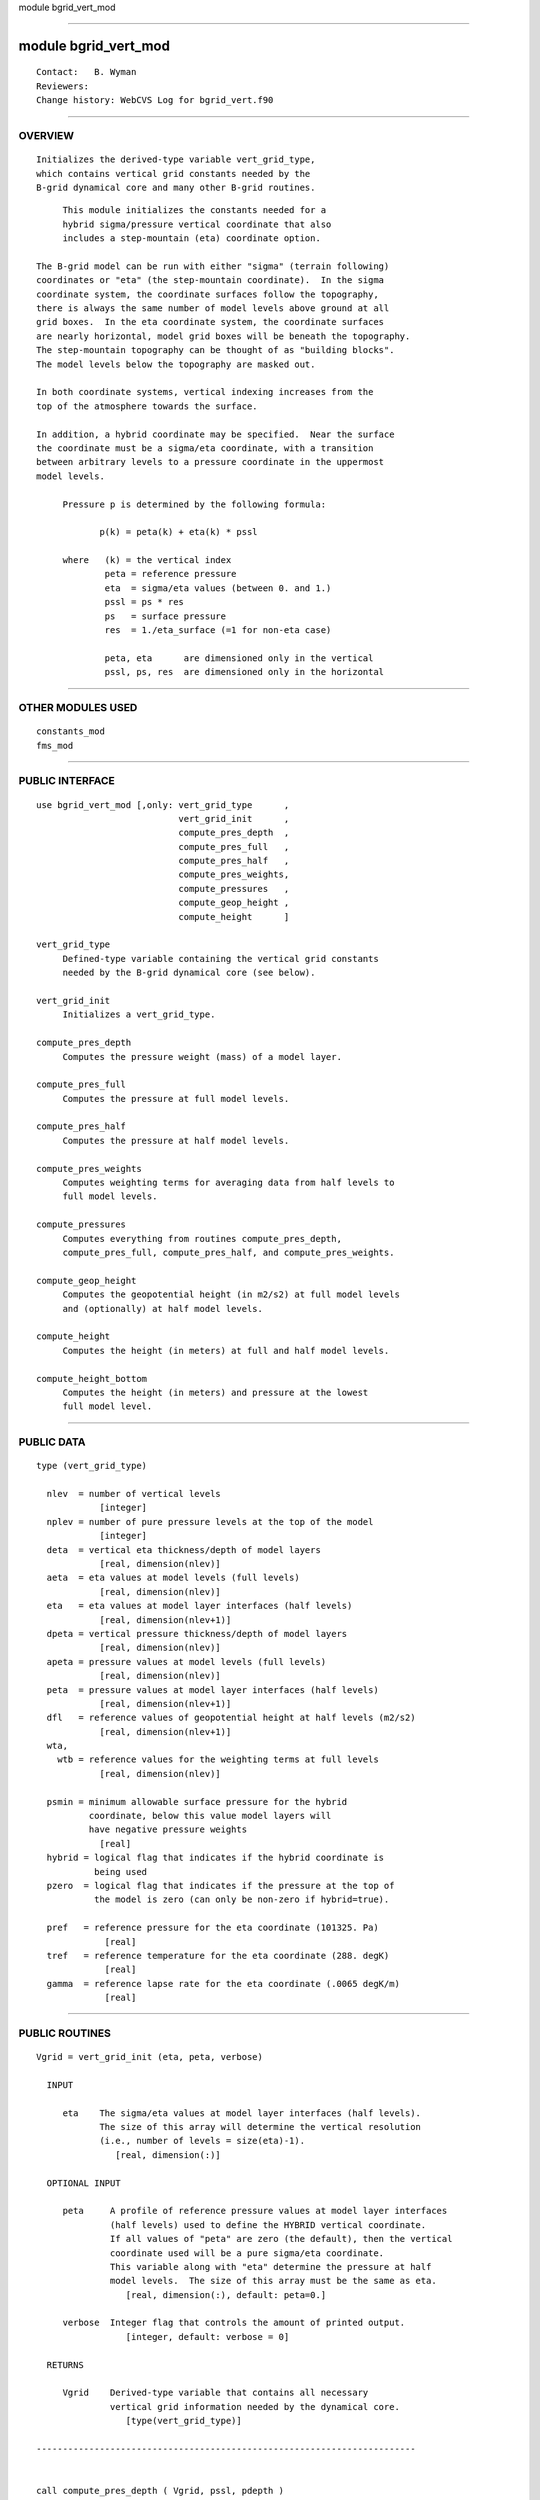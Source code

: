 module bgrid_vert_mod

--------------

module bgrid_vert_mod
---------------------

::

        Contact:   B. Wyman
        Reviewers:
        Change history: WebCVS Log for bgrid_vert.f90

--------------

OVERVIEW
^^^^^^^^

::


        Initializes the derived-type variable vert_grid_type,
        which contains vertical grid constants needed by the
        B-grid dynamical core and many other B-grid routines.

::

    
        This module initializes the constants needed for a
        hybrid sigma/pressure vertical coordinate that also
        includes a step-mountain (eta) coordinate option.

   The B-grid model can be run with either "sigma" (terrain following)
   coordinates or "eta" (the step-mountain coordinate).  In the sigma
   coordinate system, the coordinate surfaces follow the topography,
   there is always the same number of model levels above ground at all
   grid boxes.  In the eta coordinate system, the coordinate surfaces
   are nearly horizontal, model grid boxes will be beneath the topography.
   The step-mountain topography can be thought of as "building blocks".
   The model levels below the topography are masked out.

   In both coordinate systems, vertical indexing increases from the
   top of the atmosphere towards the surface.

   In addition, a hybrid coordinate may be specified.  Near the surface
   the coordinate must be a sigma/eta coordinate, with a transition
   between arbitrary levels to a pressure coordinate in the uppermost
   model levels.

        Pressure p is determined by the following formula:

               p(k) = peta(k) + eta(k) * pssl

        where   (k) = the vertical index
                peta = reference pressure
                eta  = sigma/eta values (between 0. and 1.)
                pssl = ps * res
                ps   = surface pressure
                res  = 1./eta_surface (=1 for non-eta case)

                peta, eta      are dimensioned only in the vertical
                pssl, ps, res  are dimensioned only in the horizontal

--------------

OTHER MODULES USED
^^^^^^^^^^^^^^^^^^

::


        constants_mod
        fms_mod

--------------

PUBLIC INTERFACE
^^^^^^^^^^^^^^^^

::


      use bgrid_vert_mod [,only: vert_grid_type      ,
                                 vert_grid_init      ,
                                 compute_pres_depth  ,
                                 compute_pres_full   ,
                                 compute_pres_half   ,
                                 compute_pres_weights,
                                 compute_pressures   ,
                                 compute_geop_height ,
                                 compute_height      ]

      vert_grid_type
           Defined-type variable containing the vertical grid constants
           needed by the B-grid dynamical core (see below).

      vert_grid_init
           Initializes a vert_grid_type.

      compute_pres_depth
           Computes the pressure weight (mass) of a model layer.

      compute_pres_full
           Computes the pressure at full model levels.

      compute_pres_half
           Computes the pressure at half model levels.

      compute_pres_weights
           Computes weighting terms for averaging data from half levels to
           full model levels.

      compute_pressures
           Computes everything from routines compute_pres_depth,
           compute_pres_full, compute_pres_half, and compute_pres_weights.

      compute_geop_height
           Computes the geopotential height (in m2/s2) at full model levels
           and (optionally) at half model levels.

      compute_height
           Computes the height (in meters) at full and half model levels.

      compute_height_bottom
           Computes the height (in meters) and pressure at the lowest
           full model level.

--------------

PUBLIC DATA
^^^^^^^^^^^

::


    type (vert_grid_type)

      nlev  = number of vertical levels
                [integer]
      nplev = number of pure pressure levels at the top of the model
                [integer]
      deta  = vertical eta thickness/depth of model layers 
                [real, dimension(nlev)]
      aeta  = eta values at model levels (full levels)
                [real, dimension(nlev)]
      eta   = eta values at model layer interfaces (half levels)
                [real, dimension(nlev+1)]
      dpeta = vertical pressure thickness/depth of model layers
                [real, dimension(nlev)]
      apeta = pressure values at model levels (full levels)
                [real, dimension(nlev)]
      peta  = pressure values at model layer interfaces (half levels)
                [real, dimension(nlev+1)]
      dfl   = reference values of geopotential height at half levels (m2/s2)
                [real, dimension(nlev+1)]
      wta,
        wtb = reference values for the weighting terms at full levels
                [real, dimension(nlev)]

      psmin = minimum allowable surface pressure for the hybrid
              coordinate, below this value model layers will
              have negative pressure weights
                [real]
      hybrid = logical flag that indicates if the hybrid coordinate is
               being used
      pzero  = logical flag that indicates if the pressure at the top of
               the model is zero (can only be non-zero if hybrid=true).

      pref   = reference pressure for the eta coordinate (101325. Pa)
                 [real]
      tref   = reference temperature for the eta coordinate (288. degK)
                 [real]
      gamma  = reference lapse rate for the eta coordinate (.0065 degK/m)
                 [real]

--------------

PUBLIC ROUTINES
^^^^^^^^^^^^^^^

::



   Vgrid = vert_grid_init (eta, peta, verbose)

     INPUT

        eta    The sigma/eta values at model layer interfaces (half levels).
               The size of this array will determine the vertical resolution
               (i.e., number of levels = size(eta)-1).
                  [real, dimension(:)]

     OPTIONAL INPUT

        peta     A profile of reference pressure values at model layer interfaces
                 (half levels) used to define the HYBRID vertical coordinate.
                 If all values of "peta" are zero (the default), then the vertical
                 coordinate used will be a pure sigma/eta coordinate.
                 This variable along with "eta" determine the pressure at half
                 model levels.  The size of this array must be the same as eta.
                    [real, dimension(:), default: peta=0.]

        verbose  Integer flag that controls the amount of printed output.
                    [integer, default: verbose = 0]

     RETURNS

        Vgrid    Derived-type variable that contains all necessary 
                 vertical grid information needed by the dynamical core.
                    [type(vert_grid_type)]

   ------------------------------------------------------------------------


   call compute_pres_depth ( Vgrid, pssl, pdepth )

     INPUT

        Vgrid    Derived-type variable containing vertical grid information
                 returned by a previous call to vert_grid_init.
                   [type(vert_grid_type)]

        pssl     The (surface) pressure at eta = 1.
                   [real, dimension(:,:)]

     OUTPUT

        pdepth   The pressure depth (i.e., weight) for all model layers.
                 The first 2 dimensions of pdepth must be the same as the
                 dimensions of pssl. The third dimension of pdepth must equal
                 the number of full model levels.
                   [real, dimension(:,:,nlev)]

   ------------------------------------------------------------------------


   call compute_pres_full ( Vgrid, pssl, pfull [,phalf, dpde] )

     INPUT

        Vgrid    Derived-type variable containing vertical grid information
                 returned by a previous call to vert_grid_init.
                   [type(vert_grid_type)]

        pssl     The (surface) pressure at eta = 1.
                   [real, dimension(:,:)]
                                                               
     OUTPUT

        pfull    The pressure at full model levels.  The first 2 dimensions
                 of pfull must be the same as the dimensions of pssl. The third
                 dimension of pfull must equal the number of full model levels.
                   [real, dimension(:,:,nlev)]

     OPTIONAL INPUT

        phalf    The pressure at half model levels (the interface between model
                 layers). The first 2 dimensions of phalf must be the same as the
                 dimensions of pssl. The third dimension of phalf must equal the
                 number of half model levels.
                   [real, dimension(:,:,nlev+1)]

        dpde     The pressure depth (i.e., weight) for all model layers.
                 The first 2 dimensions of dpde must be the same as the
                 dimensions of pssl. The third dimension of dpde must equal
                 the number of full model levels.
                   [real, dimension(:,:,nlev)]

   ------------------------------------------------------------------------


   call compute_pres_half ( Vgrid, pssl, phalf )

     INPUT

        Vgrid    Derived-type variable containing vertical grid information
                 returned by a previous call to vert_grid_init.
                   [type(vert_grid_type)]

        pssl     The (surface) pressure at eta = 1.
                   [real, dimension(:,:)]
                                                               
     OUTPUT

        phalf    The pressure at half model levels (the interface between model
                 layers). The first 2 dimensions of phalf must be the same as the
                 dimensions of pssl. The third dimension of phalf must equal the
                 number of half model levels.
                   [real, dimension(:,:,nlev+1)]

   ------------------------------------------------------------------------


   call compute_pres_weights ( Vgrid, phalf, pfull, wta, wtb )

     INPUT

        Vgrid    Derived-type variable containing vertical grid information
                 returned by a previous call to vert_grid_init.
                   [type(vert_grid_type)]

        phalf    The pressure at half model levels (the interface between model layers).
                   [real, dimension(:,:,nlev+1)]

        pfull    The pressure at full model levels.
                   [real, dimension(:,:,nlev)]

     OUTPUT

        wta      Weighting term used to average data from half levels to full
                 model levels. wta is applied to data at the half level ABOVE.
                   [real, dimension(:,:,nlev)]

        wtb      Weighting term used to average data from half levels to full
                 model levels. wtb is applied to data at the half level BELOW.
                   [real, dimension(:,:,nlev)]

     NOTES

        For input and output arrays: phalf, pfull, wta, wtb.

         1) The first 2 dimensions must all be the same.
         2) The third dimension must agree with the vertical resolution
            of the model (as stated above).
        
   ------------------------------------------------------------------------


   call compute_pressures ( Vgrid, pssl, phalf, pfull [, dpde, wta, wtb] )

     INPUT

        Vgrid    Derived-type variable containing vertical grid information
                 returned by a previous call to vert_grid_init.
                   [type(vert_grid_type)]

        pssl     The (surface) pressure at eta = 1.
                   [real, dimension(:,:)]

     OUTPUT

        phalf    The pressure at half model levels (the interface between model layers).
                   [real, dimension(:,:,nlev+1)]

        pfull    The pressure at full model levels.
                   [real, dimension(:,:,nlev)]

     OPTIONAL OUTPUT

        dpde     The pressure depth (i.e., weight) for all model layers.
                   [real, dimension(:,:,nlev)]

        wta      Weighting term used to average data from half levels to full
                 model levels. wta is applied to data at the half level ABOVE.
                   [real, dimension(:,:,nlev)]

        wtb      Weighting term used to average data from half levels to full
                 model levels. wtb is applied to data at the half level BELOW.
                   [real, dimension(:,:,nlev)]

     NOTES

        For output arrays: phalf, pfull, dpde, wta, wtb.

         1) The first 2 dimensions must be the same as the dimensions of
            input argument pssl.
         2) The third dimension must agree with the vertical resolution
            of the model (as stated above).
        
   ------------------------------------------------------------------------


   call compute_geop_height ( Vgrid, fssl, vtemp, wta, wtb, zfull [, zhalf, mask] )

     INPUT

        Vgrid    Derived-type variable containing vertical grid information
                 returned by a previous call to vert_grid_init.
                   [type(vert_grid_type)]

        fssl     The geopotential height (in m2/s2) at eta = 1.
                 Note that for the eta coordinate fssl = 0.
                   [real, dimension(:,:)]

        vtemp    The virtual temperature (degK) at full model levels.
                   [real, dimension(:,:,nlev)]

        wta      Weighting term used to average data from half levels to full
                 model levels. wta is applied to data at the half level ABOVE.
                   [real, dimension(:,:,nlev)]

        wtb      Weighting term used to average data from half levels to full
                 model levels. wtb is applied to data at the half level BELOW.
                   [real, dimension(:,:,nlev)]

     OUTPUT

        zfull    The geopotential height (in m2/s2) at full model levels.
                   [real, dimension(:,:,nlev)]

     OPTIONAL OUTPUT

        zhalf    The geopotential height (in m2/s2) at half model levels
                 (the interface between model layers).
                   [real, dimension(:,:,nlev+1)]

     OPTIONAL INPUT

        mask     A topography mask (0. or 1.) at full model levels for the
                 eta/step-mountain vertical coordinate.
                   [real, dimension(:,:,nlev)]


     NOTES

        For input and output arrays: vtemp, wta, wtb, zfull, zhalf, mask.

         1) The first 2 dimensions must all be the same as the dimensions of
            input argument fssl.
         2) The third dimension must agree with the vertical resolution
            of the model (as stated above).

   ------------------------------------------------------------------------


   call compute_height ( Vgrid, fssl, temp, sphum, pfull, phalf, zfull, zhalf [, mask] )

     INPUT

        Vgrid    Derived-type variable containing vertical grid information
                 returned by a previous call to vert_grid_init.
                   [type(vert_grid_type)]

        fssl     The geopotential height (in m2/s2) at eta = 1.
                 Note that for the eta coordinate fssl = 0.
                   [real, dimension(:,:)]

        temp     The temperature (degK) at full model levels.
                   [real, dimension(:,:,nlev)]

        sphum    The specific humidity (Kg/Kg) at full model levels.
                   [real, dimension(:,:,nlev)]

        pfull    The pressure at full model levels.
                   [real, dimension(:,:,nlev)]

        phalf    The pressure at half model levels (the interface between model layers).
                   [real, dimension(:,:,nlev+1)]

     OUTPUT

        zfull    The geopotential height (in meters) at full model levels.
                   [real, dimension(:,:,nlev)]

        zhalf    The geopotential height (in meters) at half model levels
                 (the interface between model layers).
                   [real, dimension(:,:,nlev+1)]

     OPTIONAL INPUT

        mask     A topography mask (0. or 1.) at full model levels for the
                 eta/step-mountain vertical coordinate.
                   [real, dimension(:,:,nlev)]


     NOTES

        For input and output arrays: temp, sphum, pfull, phalf, zfull, zhalf, mask.

         1) The first 2 dimensions must all be the same as the dimensions of
            input argument fssl.
         2) The third dimension must agree with the vertical resolution
            of the model (as stated above).

   ------------------------------------------------------------------------


   call compute_height_bottom ( Vgrid, pssl, tbot, qbot, zbot, pbot [, kbot] )

     INPUT

        Vgrid    Derived-type variable containing vertical grid information
                 returned by a previous call to vert_grid_init.
                   [type(vert_grid_type)]

        pssl     The (surface) pressure at eta = 1.
                   [real, dimension(:,:)]

        tbot     The temperature (degK) at the lowest full model level.
                   [real, dimension(:,:)]

        qbot     The specific humidity (Kg/Kg) at the lowest full model level.
                   [real, dimension(:,:)]

     OUTPUT

        zbot     Height (in meters) between the surface and the lowest 
                 full model level.   [real, dimension(:,:)]

        pbot     Pressure (in pascals) between the surface and the lowest 
                 full model level.   [real, dimension(:,:)]

     OPTIONAL INPUT

        kbot     Vertical index of the model closest to the surface.
                 This argument does not need to be passed for the sigma
                 coordinate system (at all grid points it will equal the
                 number of levels as determined from Vgrid).
                     [integer, dimension(:,:)]

     NOTES

         1) The size of all 2D arrays must all be the same.
         2) The number of vertical levels is determined from Vgrid.

--------------

ERROR MESSAGES
^^^^^^^^^^^^^^

::


   Fatal errors in compute_pres_depth

        incorrect dimension 3 for pdepth
             The third dimension of output argument pdepth must equal
             the number of model levels.

        pressure depth <= 0.0
             The pressure depth of a model layer has a mass <= 0.
             This can only happen when running a hybrid vertical
             coordinate and the surface pressure becomes too small.
             This error may result as the model goes unstable.

   Fatal errors in compute_pres_full or compute_pressures

        incorrect dimension 3 for pfull
             The third dimension of output argument pfull must equal
             the number of model levels.

   Fatal errors in compute_pres_half

        incorrect dimension 3 for phalf
             The third dimension of output argument phalf must equal
             the number of model levels plus one.

   Fatal errors in compute_geop_height

        incorrect dimension 3 for zfull
             The third dimension of output argument zfull must equal
             the number of model levels.

        incorrect dimension 3 for zhalf
             The third dimension of output argument zhalf must equal
             the number of model levels plus one.

--------------

REFERENCES
^^^^^^^^^^

::


        None.

--------------

KNOWN BUGS
^^^^^^^^^^

::


       There are no known bugs.
      

--------------

NOTES
^^^^^

::


        None.

--------------

FUTURE PLANS
^^^^^^^^^^^^

::


        None.

--------------
